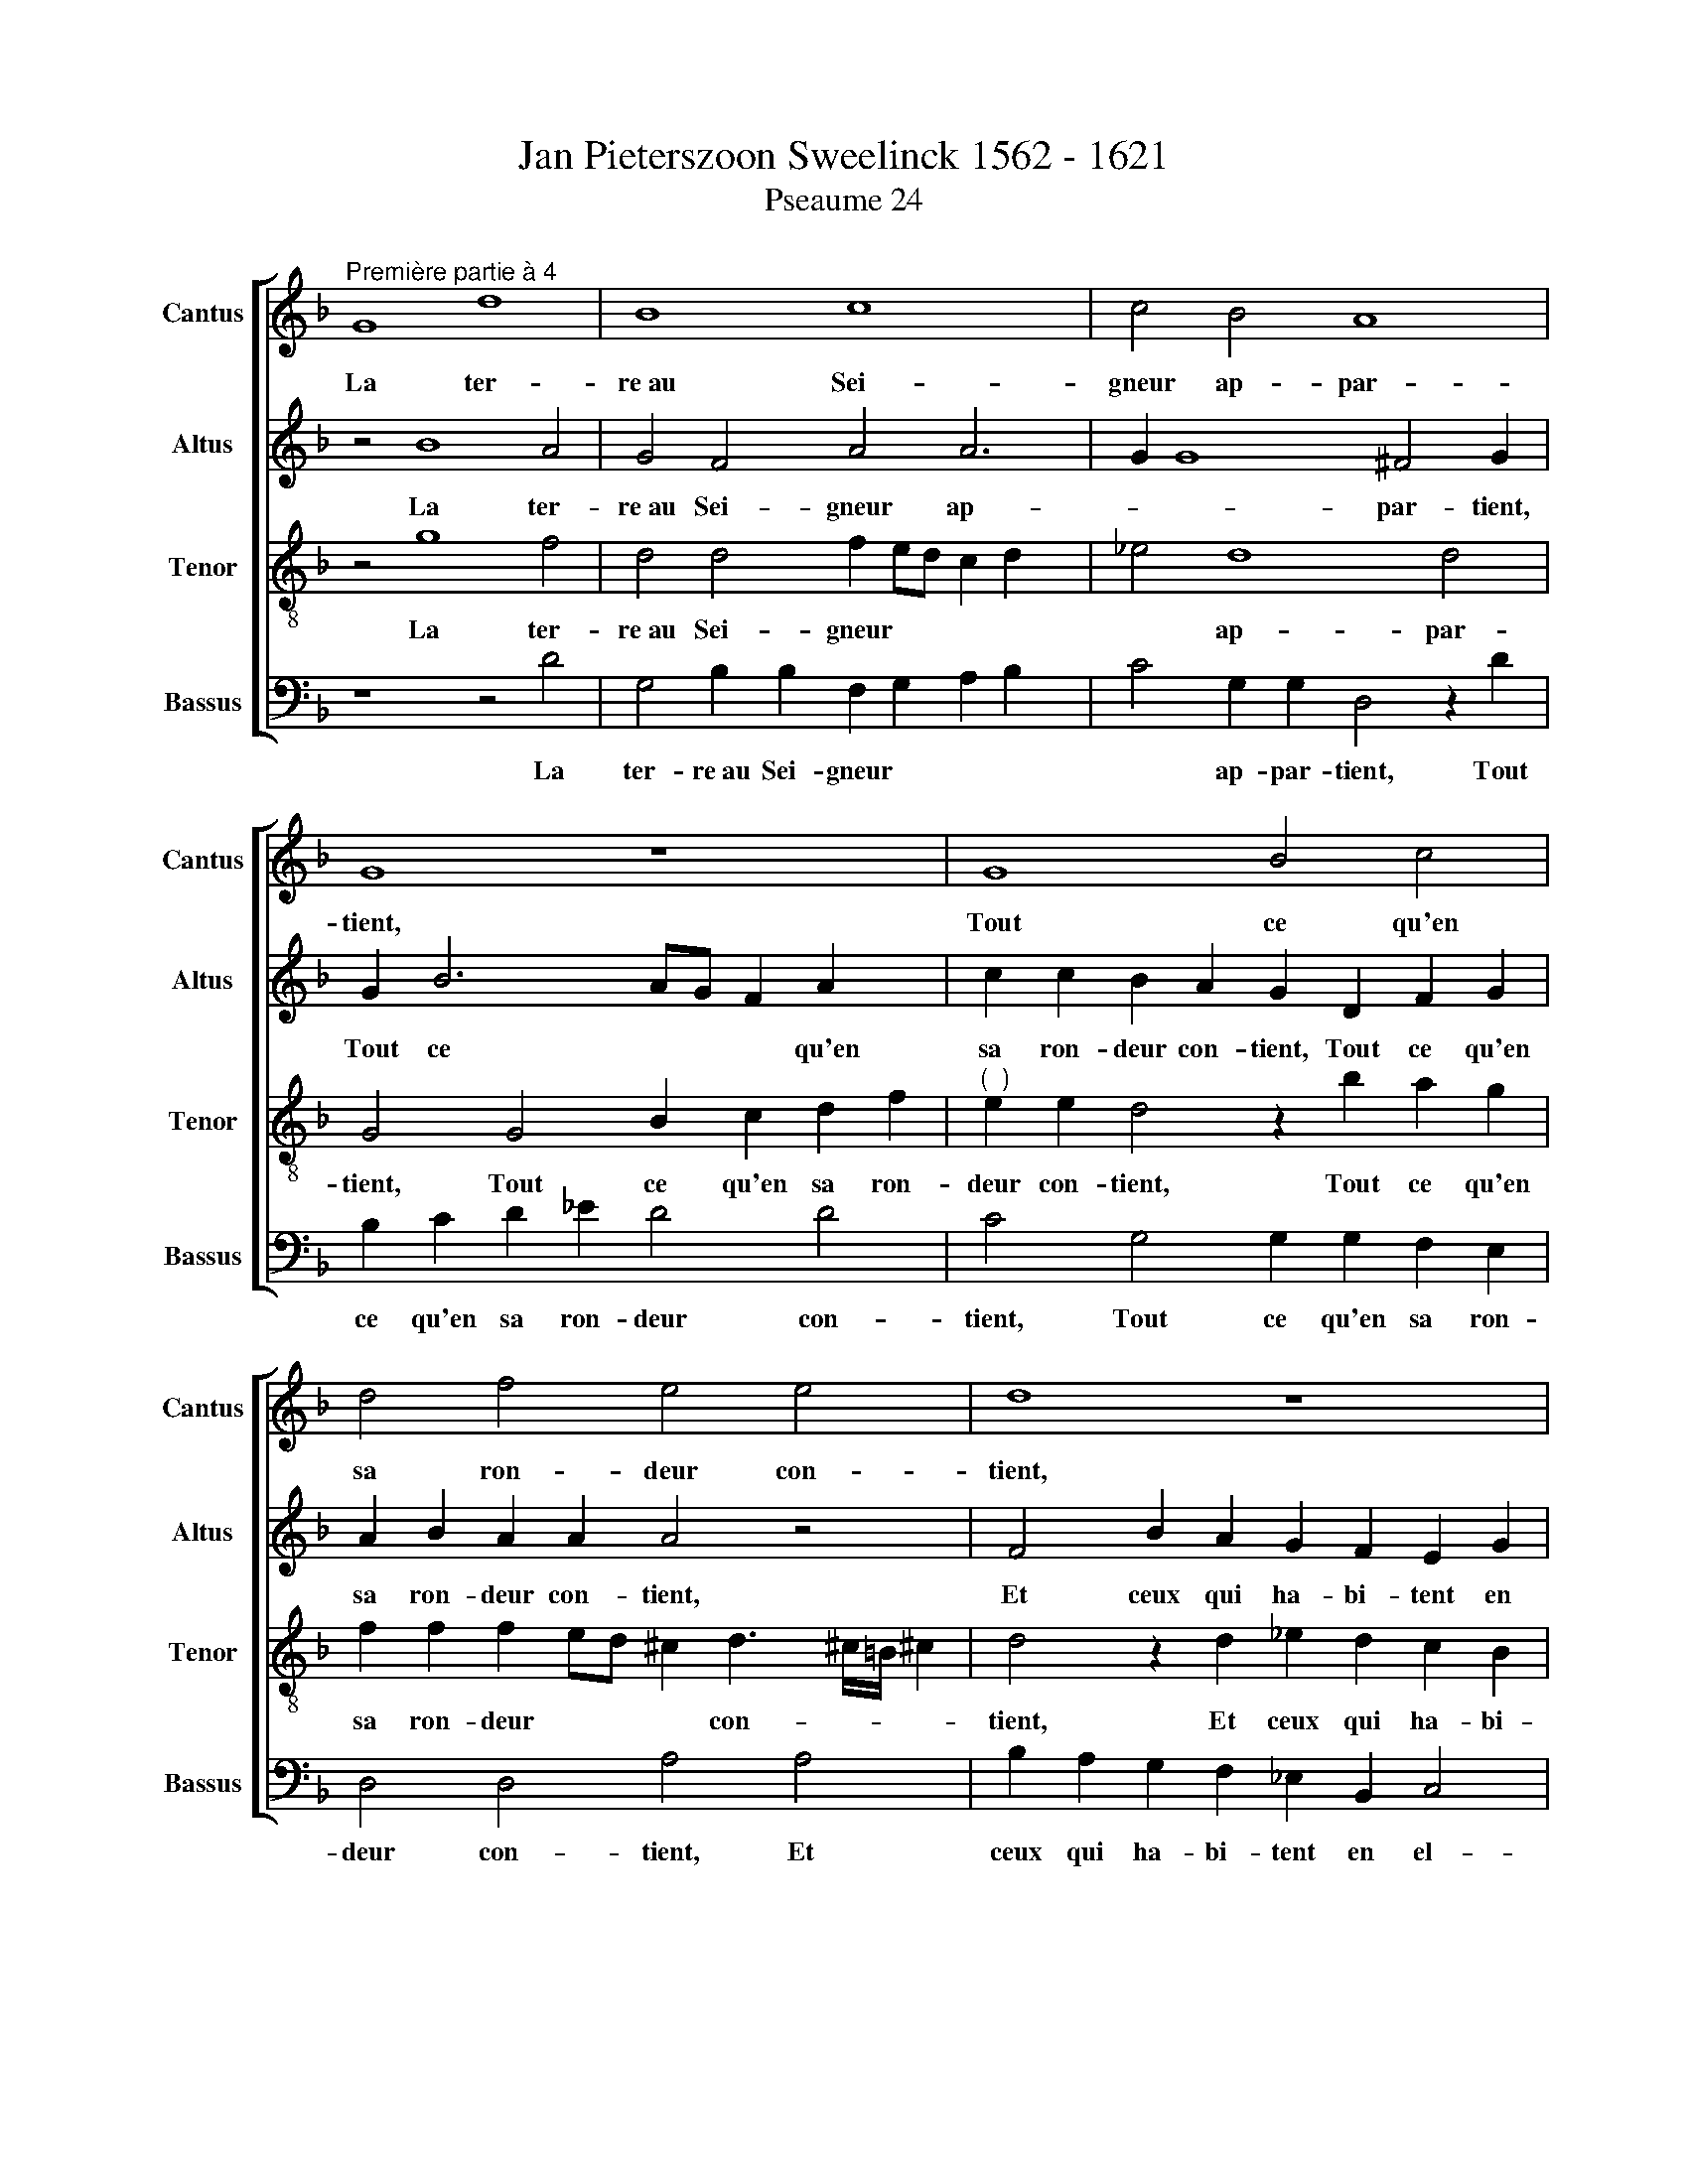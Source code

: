 X:1
T:Jan Pieterszoon Sweelinck 1562 - 1621
T:Pseaume 24
%%score [ 1 2 3 4 ]
L:1/8
M:none
K:F
V:1 treble nm="Cantus" snm="Cantus"
V:2 treble nm="Altus" snm="Altus"
V:3 treble-8 nm="Tenor" snm="Tenor"
V:4 bass nm="Bassus" snm="Bassus"
V:1
"^Première partie à 4" G8 d8 | B8 c8 x2 | c4 B4 A8 | G8 z8 | G8 B4 c4 | d4 f4 e4 e4 | d8 z8 | %7
w: La ter-|re~au Sei-|gneur ap- par-|tient,|Tout ce qu'en|sa ron- deur con-|tient,|
 d8 _e4 d4 | c4 B4 A4 G4 x2 | A8 G8 | z8 B8 x | B4 B4 c8 x | B4 A4 G8 | F8 z8 x2 | G8 d4 d4 | %15
w: Et ceux qui|ha- bi- tent en|el- le:|Sur|mer fon- de-|ment lui don-|na,|L'en- ri- chit|
 B4 d4 c8 x2 | B8 A8 | z8 d8 | c4 B4 A4 G4 | B4 c4 A8 | G8 z2 G2 G2 G2 x4 | g4 d2 d2 d2 d2 f6 | %22
w: et l'en- vi-|ron- na|De|main- te ri- vie-|re tres bel-|le. Mais sa mon-|ta- gne, Mais sa mon- ta-|
 d4 c2 =B2 c3 !courtesy!=B/A/ !courtesy!=B2 x2 | c2 B2 A4 A4 z2 A3 | G A2 F2 f3 e f2 d2 g2 g2 | %25
w: gne~est un sainct lieu, * * *|est un sainct lieu, Qui|vien- dra donc, Qui vien- dra donc au mont|
 ^f2 g2 d3 c d2 B2 G2 x2 | c6 A2 d2 d2 gfed x | cA d4 ^c2 d2 A2 B4 x3 | A2 d2 f4 d2 d2 d2 c2 | %29
w: de Dieu? Qui vien- dra donc au|mont de Dieu? au mont * * *|* * * de Dieu? Qui est-|ce, Qui est- ce qui là tien-|
 B4 A2 GF G2 A2 B2 G4 | G2 A2 G2 ^F2 G4 !courtesy!^F2 G3 | A B4 z2 A4 Bc x3 | d2 d2 d2 c2 B4 B6 | %33
w: dra pla- * * * * * ce?|qui là tien- dra pla- * ce?|* * L'hom- me de|mains et cur la- vé, L'hom-|
 FG A2 A2 A2 GF G2 F2 A4 | z2 c2 f2 f2 f2 e2 x4 | A4 z2 d2 cdec f2 c2 | d4 c6 G2 B2 d2 | %37
w: me de mains et cur, et * cur la- vé,|de mains et cur la-|vé, En va * * * * ni-|té non es- le- vé,|
 d2 A4 =B2 c3"^(  )" _B/A/ G4 | c2 B2 A2 G2 F4 f6 | e4 d4 c2 A4 A2 | f2 d4 G4 c4 B2 | %41
w: non es- le- vé, * * *|Et qui n'a ju- ré, Et|qui n'a ju- ré en|fal- la- ce, en fal|
 AG F2 A3 G G4 ^F2"^-" x16 |]"^Seconde partie à 3" z4 G2 d2 B4 c2 c2 | B2 A2 G4 G3 A B2 c2 | %44
w: * * * la- * * *|L'hom- me tel Dieu le|be- ni- ra: Dieu * * le|
 c2 =B2 c4 c2 c2"^(  )" _B2 A2 | G4 G2 g2 e4 f2 f2 | e2 d2 c3 B A4 A3 B | %47
w: be- ni- ra: Dieu le be- ni-|ra: L'hom- me tel Dieu le|be- ni- ra: * * Dieu *|
 c2 d2 d2 ^c2 d4"^(  )" =c2 c2 | B4 A4 G4 z4 x2 | G4 B2 c2 d4 f4 | e2 e2 d6 cB A4 | %51
w: * le be- ni- ra: Dieu le|be- ni- ra:|Dieu son Sau- veur le|mu- ni- ra, * * *|
 z8 z2 D2 F2 G2 | A2 f2 e2 e2 d4 d6 | _e2 d2 c2 B4 A2 G2 A4 | G2 D2 ^F2 G4 !courtesy!^F2 x6 | %55
w: Dieu son Sau-|veur le mu- ni- ra, De|mi- se- ri- cor- de~et cle- men-|ce, et cle- men- *|
 G2 d4 d2 B2 A2 G2 A2 | =B2 c4 !courtesy!=B2 c4 c2 d2 | c2 B2 A2 B2 c2 d4 ^c2 | d4 d2 f2 d2 c2 B4 | %59
w: ce, De mi- se- ri- cor- de~et|cle- men- * ce, De mi-|se- ri- cor- de~et cle- men- *|ce, De mi- se- ri- cor-|
 A2 G2 A4 G4 z4 | z2 c2 c2 c2 d3 c B3 A | G2 e2 e2 e2 f3 e d3 c | B2 B2 B2 B2 c3 B A3 G | %63
w: de~et cle- men- ce|Tel- le~est la ge- ne- ra- ti-|on, Tel- le~est la ge- ne- ra- ti-|on, Tel- le~est la ge- ne- ra- ti-|
 ^F4 z2 A2 d2 d2 B2 d2 | c2 B2 A4 F2 f2 f2 d4 | d2 c2 B2 A2 B4 A4 x2 | G2 A4 d4 c2 B2 x2 | %67
w: on, Cher- chant, cher- chant d'af-|fec- ti- on, Cher- chant, cher- chant|d'af- fec- ti- on, d'af- fec-|ti- on, O Dieu de|
 A4 G4 B2 c2 A4 | G4 z2 g4 f2 e2 d4 | c2 f4 e2 d4 c2 A2 x2 | B2 A2 d4 ^c2 d4 x2 | d6 c2 B2 A4 G2 | %72
w: Ja- cob, ta pre- sen-|ce, O Dieu de Ja-|cob, O Dieu de Ja- cob,|ta pre- sen- * ce,|O Dieu de Ja- cob,|
 c3 A Bcd_e d2 c2 c8 | =B2 A2"^-" x8 x8 |]"^Tierce partie à 4" z16 | z16 x2 | G8 c4 c2 c4 | %77
w: ta * * * * * * pre- sen-||||Haus- sez vos tes-|
 B2 d6 cB A2 A2 x4 | B4 d2 B4 A2 G2 c2 | A2 A2 a2 d4 d2 ^c4 | d8 z2 d2 f3 e | d2 B4 d4 c4 B4 | %82
w: tes grands * * * por-|taux, Huis e- ter- nels te-|nez- vous hauts, te- nez- vous|hauts Si en- tre-|ra, si en- tre- ra,|
 A4 G4 ^F2 G6 | ^FE !courtesy!^F4 G2 B2 B2 B2 x2 | c2 A2 ABcA Bcde f3 e | d2 d2 f4 z2 c2 c2 c2 | %86
w: le Roy de gloi-|* * * re, Qui- est ce|Roy tant glo * * * * * * * * *|* ri- eux? Qui- est ce|
 d4 c4 B6 AG | AGFG AB c3 B B4 A2 | B6 AG A4 z2 f2 | d2 f4 ed e4 e2 e2 | d6 d2 ^c8 | %91
w: Roy tant glo * *|* * * * * * * * * ri-|eux? * * * C'est|le fort * * * Dieu vic-|to- ri- eux,|
 z4 d2 e2 f2 g2 a2 gf | e4 d4 z4 d2 c2 | B2 A2 G2 AB c8 | =B8 z8 | z8 z2 A2 d2 A2 | %96
w: Le plus fort qu'en guer- re~on peut|croi- re, Le plus|fort qu'en guer- re~on peut croi-|re|Haus- sez vos|
 B4 G2 B4 A2 G4 | z4 G2 d4 A2 c6 x2 | c2 B4 A8 x2 | D2 d2 B3 c d2 f2 f2 e2 | %100
w: tes- tes grands por- taux,|Haus- sez vos tes-|tes grands por-|taux, Huis e- ter- nels, te- nez- vous,|
 a2 d2 cA d4 ^c=B !courtesy!^c2 c2 | d4 z2 d2 _e3 d"^(  )" c2 B2 x2 | A2 G2 A4 G8 | %103
w: te- nez * * * * * * vous,|hauts, Si en- tre- ra le|Roy de gloi- re,|
 z4 z2 B2 d3 c B2 c2 x | d2 A2 d4 =B8 x3 | z8 z4 z2 d2 | d4 G2 B4 A2 AGFE | DEFG A=Bcd efgf e2 e2 | %108
w: Si en- te- ra le|Roy de gloi- re,|Qui|est ce Roy tant glo * * *|* * * * * * * * * * * * * ri-|
 f4 z2 f2 f2 ed e2 ^f2 | g4 z2 G2 B2 B3 B A2 | dcde f2 f2 e4 z2 f2 | d2 d3 d e2 f2 d2 c2 c2 | %112
w: eux? tant glo- * * * ri-|eux? Le Dieu d'ar- mes vic-|to * * * * ri- eux, Le|Dieu d'ar- mes vic- to- ri- eux, vic-|
 BABc d2 B2 A4 z2 d2 | e2 c2 d3 e f2 e2 g4 | d2 d2 _e2 e2 d4 d2 d2 | =B2 B2 c2 d2 _e3 d c8 | %116
w: to * * * * ri- eux, C'est|luy qui est le Roy de gloi-|re, le Roy de gloi- re, C'est|luy qui est le Roy de gloi-|
 =B2 A2"^-" x8 x4 |] x16 |] %118
w: ||
V:2
 z4 B8 A4 | G4 F4 A4 A6 | G2 G8 ^F4 G2 | G2 B6 AG F2 A2 x2 | c2 c2 B2 A2 G2 D2 F2 G2 | %5
w: La ter-|re~au Sei- gneur ap-|* * par- tient,|Tout ce * * * qu'en|sa ron- deur con- tient, Tout ce qu'en|
 A2 B2 A2 A2 A4 z4 | F4 B2 A2 G2 F2 E2 G2 | ^F2 G4 !courtesy!^F2 G2 G2 B4 | %8
w: sa ron- deur con- tient,|Et ceux qui ha- bi- tent en|el- * * le, Et ceux|
 A4 G4"^(  )" F2 E2 D2 G4 | ^FE !courtesy!^F4 G2 D2 D2 D2 x2 | _E2 D2 C2 C2 B,3 C D4 x | %11
w: qui ha- bi- tent en el-|* * * le: Sur mer fon-|de- ment lui don- na, * *|
 z2 G2 G2 G2 A2 G3 G ^F2 x | G4"^(  )" F2 F2 B,3 A, G,4 | A,2 A2 A4 F2 A2 G2 F2 x2 | %14
w: Sur mer fon- de- ment lui don-|na, lui don- na, * *|L'en- ri- chit et l'en- vi- ron-|
 E3 D/C/ D4 B,2 B2 B4 | z2 G4 F2 A4 F2 A2 x2 | F2 D2 G2 F4 E2 F3 D | EF G2 F2 E2 F2 G2 A2 F2 | %18
w: na, * * * L'en- ri- chit|L'en- ri- chit et l'en-|vi- ron- na, L'en- ri- chit *|* * * et l'en- vi- ron- na De|
 E2 DC G2 D2 z8 | z2 G2 F2 ED E2 F4 F2 | _E3 D C4 =B,8 x4 | D8 A8 x2 | F8 G8 | G4 F4 E8 x | %24
w: main- te ri- vie- re|De main- te ri- vie- re tres|bel * * le.|Mais sa|mon- ta-|gne~est un sainct|
 D8 z8 x | D8 F4 G4 | A4 c4 =B4 B4 x | A8 z8 x3 | A8 B4 A4 | G4 F4 E4 D4 x2 | E8 D8 x | z8 F8 | %32
w: lieu,|Qui vien- dra|donc au mont de|Dieu?|Qui est- ce|qui là tien- dra|pla- ce?|L'hom-|
 F4 F4 G8 x2 | F4 E4 D8 x2 | C8 z8 | D8 A4 A4 | F4 A4 G8 | F8 E8 | z8 A8 x2 | G4 F4 E4 D4 | %40
w: me de mains|et cur la-|vé,|En va- ni-|té non es-|le- vé|Et|qui n'a ju- ré|
 F4 G4 E8 |"^-" x16- x14 |] x16 | D2 G2 B4 G2 G2 F2 E2 | D4 G,2 G2 E4 F2 F2 | E2 D2 C4 z2 G4 F2 | %46
w: en fal- la-|ce.||L'hom- me tel Dieu le be- ni-|ra: L'hom- me tel Dieu le|be- ni- ra: Dieu le|
 D2 =B,2 C4 G3 F/E/ D2 C2 | C2 =B,2 C4 D2 A2 F4 | G2 G2 F2 E2 D2 B4 A4 | G4 ^F2 G4 D4 x2 | %50
w: be- ni- ra: Dieu * * * le|be- ni- ra: L'hom- me tel|Dieu le be- ni- ra: Dieu le|be- ni- ra: Dieu|
 E2 F2 G4 B4 A2 A2 | G4 z4 D4 F2 G2 | A4 c4 B2 B2 A4 x2 | F4 G2 A2 B4 z2 B4 | %54
w: son Sau- veur le mu- ni-|ra, Dieu son Sau-|veur le mu- ni- ra,|le mu- ni- ra, De|
 c2 B2 A2 G4 ^F2 G2 F4 | G4 A2 B2 c4 x4 | B4 G2 B2 G2 F2 _E4 | D2 C2 D4 C4 F2 D2 | %58
w: mi- se- ri- cor- de~et cle- men-|ce, et cle- men-|ce, De mi- se- ri- cor-|de~et cle- men- ce De mi-|
 E2 E2 F2 G2 A4 G4 | ^F2 A4 A2"^(  )" =F2 E2 D2 E2 | ^F2 G4 !courtesy!^F2 G2 B2 B2 B2 | %61
w: se- ri- cor- de~et cle- men-|ce, De mi- se- ri- cor- de~et|cle- men- * ce, Tel- le~est la|
 c3 B A3 G F4 D4 | E2 G2 c3 B A3 G A4 | z4 G4 G2 G2 c3 B | A2 G2 ^F4 z8 x2 | z4 D4 A2 A2 F2 A2 x2 | %66
w: ge- ne- ra- ti- on, Tel-|le~est la ge- ne- ra- ti- on,|Tel- le~est la ge- ne-|ra- ti- on,|Cher- chant, cher- chant d'af-|
 G2 F2 E2 G2 F3 E D4 | z4 c4 B2 A2 G4 | F4 B4 G2 G4 ^F2 x2 | G2 B2 c2 G2 A4 G2 B2 x2 | %70
w: fec- ti- on, d'af- fec- ti- on,|O Dieu de Ja-|cob, ta pre- sen- *|ce, O Dieu de Ja- cob, de|
 A2 G2 z2 A2 G2 F2 E4 | D4 F2 G2 E4 D2 ^F2 | G2 D2 A4 F2 F2 A2 D2 x4 | %73
w: Ja- cob, O Dieu de Ja-|cob, ta pre- sen- ce, O|Dieu de Ja- cob, O Dieu de|
 E2 ^F2 G2 B4 G4 !courtesy!^F2 x4 |] G6"^(  )" FE"^-" x8 | z4 D4 F4 F2 F4 | %76
w: Ja- cob, ta pre- sen- *|ce. * *|Haus- sez vos tes-|
 D2 G2 F2 E4 z2 E2 E2 x2 | G2 D2 D2 A4 A4 D4 | B2 AG ^F2 G3 !courtesy!^F/E/ !courtesy!^F2 x4 | %79
w: tes grands por- taux, Haus- sez|vos tes- tes grands por- taux,|grands * * * por- * * *|
 G4 z2 G4 F4 E2 | D2 A2 A2 A2 G4 z4 | z2 A2 A3 G F4 z2 x2- x2 | x2 G4 F2 B2 G2 z4 | z16 | %84
w: taux, Huis e- ter-|nels te- nez- vous hauts,|Si en- tre- ra, le\_\_\_|Roi de gloi- re,||
 z2 A2 A2 A2 B2 G2 GABG | AGFE F2 F2 D8 | z2 B2 B2 B2 G2 A2 G3 F/E/ | DEFD E2 F4 ED E4 | %88
w: Qui- est ce Roy tant glo * * *|* * * * * ri- eux?|Qui- est ce Roy tant glo- * *|* * * * * ri- * * *|
 F4 C4 D4 C4 | B,4 D6 A4 A2 | B4 A4 c3 BAG x2- | x2 GF G2 G2 A3 G/F/ E4 | A2 G2 F2 G2 A4 A2 =B2 | %93
w: eux? tant glo- ri-|eux? C'est le fort|Dieu vic- to * * * *|* * * ri- eux, * * *|Le plus fort qu'en guer- re~on peut|
 c2 G2 z2 d4 c2"^(  )" B2 A2 | G4 G6 G2 ^F4 | G4 z2 D2 G2 E2 F4 | D2 D4 CB, A,4 A,4 | %97
w: croi- re, Le plus fort qu'en|guer- re~on peut croi-|re Haus- sez vos tes-|tes grands * * * por-|
 D4 z2 D2 F2 C2 _E8 | D2 D2 F6 C2 _E4 | D2 G4 ^FE !courtesy!^F2 F2 x4 | G4 z2 G2 F3 G A2 A2 | %101
w: taux, Haus- sez vos tes-|tes Haus- sez vos tes-|tes grands * * * por-|taux, Huis e- ter- nels, te-|
 A2 B2 A2 A2 G4 E2 A4 | A2 B3 A G2 G2 A2 G2 x2 | ^F2 G4 !courtesy!^F2 G4 z2 D2 x | %104
w: nez- vous hauts, te- nez- vous hauts,|Si en- tre- ra le Roy de|gloi * * re, Si|
"^(  )" F3 E D4 z2 D2 D2 G2 x3 | G2 ^FE !courtesy!^F4 G4 z2 G2 | G4 E2 F4 D2 DCB,A, | %107
w: en- tre- ra le Roy de|gloi * * * re, Qui|est ce Roy tant glo * * *|
 G,A,B,C DCDE F2 C2 F4 | F2 F4 E2 G2 C2 C3 B, | A,2 B,C DEFG ABcB A2 A2 | B8 z4 z2 F2 | %111
w: * * * * * * * * * ri- eux?|Qui est ce Roy tant glo- *|* * * * * * * * * * * * ri-|eux? Le|
 B2 B3 B A2 AGAB c2 A2 | G2 G2 F2 G2 C2 F2 EDEF | G2 _E2 D4 z2 F2 A2 F2 | G2 A2 B2 G2 A4 D4 | %115
w: Dieu d'ar- mes vic- to * * * * ri-|eux, Le Dieu d'ar- mes vic- to * * *|* ri- eux, C'est lui qui|est le Roy de gloi- re,|
 G4 G6 G2 ^F4 x4 | G2 D2 _E2 D2 C2 D2 !courtesy!_E4 |]"^-" x8- x8 |] %118
w: le Roy de gloi-|re, qui est le Roy de gloi-|re.|
V:3
 z4 g8 f4 | d4 d4 f2 ed c2 d2 x2 | _e4 d8 d4 | G4 G4 B2 c2 d2 f2 |"^(  )" e2 e2 d4 z2 b2 a2 g2 | %5
w: La ter-|re~au Sei- gneur * * * *|* ap- par-|tient, Tout ce qu'en sa ron-|deur con- tient, Tout ce qu'en|
 f2 f2 f2 ed ^c2 d3 !courtesy!^c/=B/ !courtesy!^c2 | d4 z2 d2 _e2 d2 c2 B2 | A2 G2 A4 G4 z4 | %8
w: sa ron- deur * * * con- * * *|tient, Et ceux qui ha- bi-|tent en el- le:|
 z2 c2 _e2 d4 c2 =B4 x2 | c2 A2 d4 G8 | z4 f4 f2 f2 g2 f3 | f _e2 d4 z8 z2 | %12
w: Et ceux qui ha- bi-|tent en el- le:|Sur mer fon- de- ment|lui don- na,|
 d2 d2 d2 _e2 d3 d c2 x2 | d4 z4 z8 x2 | z4 G2 g2 g4 d2 g2 | f2 _e2 d4 f2 f2 a4 x2 | %16
w: Sur mer fon- de- ment lui don-|na,|L'en- ri- chit et l'en-|vi- ron- na, L'en- ri- chit|
 d2 f2 _e2 d2 c4 z4 | A2 d4 c4 B2 A4 | z4 z2 g2 f2 ed e4 | d4 z4 c4 A2 GF | c2 G3 G _e2 d8 x4 | %21
w: et l'en- vi- ron- na|et l'en- vi- ron- na|De main- te ri- vie-|re De main- te ri-|vie- re tres bel- le.|
 z2 B2 B2 B2 f4 f2 g2 x2 | a4 d2 f4 e2 d4 | c4 d6 d2 c4 x | f4 a3 g a2 f4 b2 x | %25
w: Mais sa mon- ta- gne~est un|sainct lieu, est un sainct|lieu, est un sainct|lieu, Qui vien- dra donc au|
 a2 a2 b2 B3 A B2 G2 B2 | F2 f3 e ^f2 g4 d2 g3 |"^(  )" ffe/d/ e2 e2 d4 z2 d2 f4 | %28
w: mont de Dieu? Qui vien- dra donc au|Dieu? Qui vien- dra donc au mont|* * * * * de Dieu? Qui est-|
 d2 d2 g4 f2 f2 x4 | B2 c2 d4 c4 B4 x2 | z2 c4 B2 A2 G2 A4 x | G8 z8 | z8 z2 d4 Bc x2 | %33
w: ce, Qui est- ce qui|là tien- dra pla- ce?|qui là tien- dra pla-|ce?|L'hom- me de|
 d2 d2 d2 c2 B4 B4 x2 | A2 A2 A2 G2 A2 d2 d2 c2 | f2 f2 f4 z4 z2 f2 | defd f2 f2 e4 d2 G2 | %37
w: mains et cur la- vé, de|mains et cur la- vé, de mains et|cur la- vé, En|va * * * * ni- té non es-|
 B2 d2 z4 g2 f2 e2 d2 | x12- x2 x2 x2 | z4 a6 e2 f2 e2 | d3 cBA G2 z4 G2 A2 | %41
w: le- vé Et qui n'a ju-|ré|Et qui n'a ju-|ré * * * * Et qui|
 B2 c2 d2 A2 B4 A4 x14 |]"^-" x16 | z16 | G2 d2 B4 c2 c2 B2 A2 | G4 g2 g2 f2 e2 d4 | %46
w: n'a ju- ré en fal- la-|||L'hom- me tel Dieu le be- ni-|ra: Dieu le be- ni- ra:|
 G2 g2 e4 c2 c2 B2 A2 | G4 A2 a2 f4 d2 d2 | c2 B2 A4 B2 d2 f4 x2 | d2 B2 c2 d2 G8 | z16 | %51
w: L'hom- me tel Dieu le be- ni-|ra: L'hom- me tel Dieu le|be- ni- ra: L'hom- me tel|Dieu le be- ni- ra:||
 z4 G4 B2 c2 d4 | f4 e2 e2 d8 x2 | z2 d2 c2 c2 B8 x2 | z8 z4 d2 _e2 x2 | d2 c2 B4 A2 G2 A4 | x16- | %57
w: Dieu son Sau- veur|le mu- ni- ra,|le mu- ni- ra,|De mi-|se- ri- cor- de~et cle- men-|ce,|
 x4 x4 z2 A4 B2 | A2 G2 F4 f2 f2 e4 | x16- | x4 x4 z2 g2 g2 g2 | a3 g f3 e d2 B2 B2 B2 | %62
w: De mi-|se- ri- cor- de~et cle- men-|ce,|Tel- le~est la|ge- ne- ra- ti- on, Tel- le~est la|
 c3 B A3 G F2 f2 f2 f2 | g3 f _e3 d c8 | d8 z2 d2 g2 g2 x2 | e2 g2 f2 e2 d8 x2 | %66
w: ge- ne- ra- ti- on, Tel- le~est la|ge- ne- ra- ti- on,|* Cher- chant, cher-|chant d'af- fec- ti- on,|
 z4 z2 G2 d2 d2 B2 d2 | c2 B2 A4 B4 c2 G2 | d4 _e2 e4 c2 d4 x2 | G4 z4 z4 z2 g2 x2 | %70
w: Cher- chant, cher- chant d'af-|fec- ti- on, O Dieu de|Ja- cob, ta pre- sen-|ce, O|
 f2 e2 d4 G4 z2 A2 | f2 d3 cBA G2 A2 d4 | z8 d4 c2 B2 x4 | A4 G4 B2 c2 A4 x4 |]"^-" x8- x8 | %75
w: Dieu de Ja- cob, ta|pre- sen- * * * * * ce,|O Dieu de|Ja- cob, ta pre- sen-|ce.|
 z16 x2 | z4 d4 g4 g2 g4 | e2 g6 fe f2 e2 g4 | g2 fe d4 d4 x4 | d8 z4 z2 g2 | %80
w: |Haus- sez vos tes-|tes grands por * * * taux,|grands * * * por-|taux Huis|
 f2 e2 d4 z2 g2 g2 g2 | f2 d2 f3 e d2 B2 d3 c x2 | B2 G2 B3 A G4 G4 | _e4 d4 c4 =B4 | c2 c2 c4 d8 | %85
w: e- ter- nels te- nez- vous|hauts, Si en- tre- ra, si en- tre-|ra, si en- tre- ra, si|en- tre- ra, le|Roy de gloi- re,|
 z8 z2 f2 f2 f2 | g2 f2 defd ec f4 e2 | f4 z4 z2 B2 B2 B2 | c3 B A2 G2 F8 | z2 d2 G2 g4 fe f4 | %90
w: Qui- est ce|Roy tant glo * * * * * * ri-|eux, Qui- est ce|Roy tant glo ri- eux?|C'est le fort * * *|
 f2 d2 f2 f2 g4 z4 | z8 z4 a2 g2 | f2 e2 d4 d2 e2 f4 | g4 g2 d2 e2 f2 g4 | d4 e4 a8 | d8 z8 | %96
w: Dieu vic- to- ri- eux,|Le plus|fort qu'en guer- re~on peut croi-|re, Le plus fort qu'en guer-|re~on peut croi-|re|
 G8 d8 | B8 c8 x4 | c4 B4 A8 | G8 z8 | G8 B4 c4 | d4 f4 e4 e4 x2 | d8 z8 | d8 _e4 d4 x | %104
w: Haus- sez|vos tes-|tes grands por-|taux,|Huis e- ter-|nels, te- nez- vous|hauts,|Si en- tre-|
 c4 B4 A4 G4 x3 | A8 G8 | z8 B8 | B4 B4 c8 | B4 A4 G8 | F8 z8 | G8 d4 d4 | B4 d4 c8 | B8 A8 | %113
w: ra le Roy de|gloi- re,|Qui|est ce Roy|tant glo- ri-|eux?|Le Dieu d'ar-|mes vic- to-|ri- eux,|
 z8 d8 | c4 B4 A4 G4 | B4 c4 A8 x4 |"^-" x16- |] x8 x8 |] %118
w: C'est|luy qui est le|Roy de gloi-|re.||
V:4
 z8 z4 D4 | G,4 B,2 B,2 F,2 G,2 A,2 B,2 x2 | C4 G,2 G,2 D,4 z2 D2 | B,2 C2 D2 _E2 D4 D4 | %4
w: La|ter- re~au Sei- gneur * * *|* ap- par- tient, Tout|ce qu'en sa ron- deur con-|
 C4 G,4 G,2 G,2 F,2 E,2 | D,4 D,4 A,4 A,4 | B,2 A,2 G,2 F,2 _E,2 B,,2 C,4 | D,8 z2 C,2 D,2 E,2 | %8
w: tient, Tout ce qu'en sa ron-|deur con- tient, Et|ceux qui ha- bi- tent en el-|le: Et ceux qui|
 F,4 G,2 G,G, D,4 G,4 x2 | z8 B,4 B,2 B,2 | C2 B,3 B, A,2 D4 B,4 x | G,4 G,2 B,2 F,2 G,2 A,4 x | %12
w: ha- bi- tent en el- le:|Sur mer fon-|de- ment lui don- na, Sur|mer fon- de- ment lui don-|
 G,4 D,2 D,2 G,4 _E,2 E,2 | D,4 D,2 D2 D4 B,2 D4 | C4 B,2 G,4 G,2 G,2 D,2 | %15
w: na, fon- de- ment lui don-|na, L'en- ri- chit et l'en-|vi- ron- na et l'en- vi-|
 _E,2 B,,4 z2 F,4 F,2 B,4 | G,2 B,2 F,2 A,4 D2 x4 | C2 B,2 A,4 z2 G,2 F,2 E,D, | %18
w: ron- na, L'en- ri- chit,|L'en- ri- chit et l'en-|vi- ron- na De main- te ri-|
 A,4 G,2 G,2 D2 A,2 z2 C2 | B,2 A,G, A,4 A,2 F,2 C4 | C,3 D, _E,3 F, x12- | %21
w: vie- re tres bel- le. De|main- te ri- vie- re tres bel-|le, * * * *|
 x2 x2 z2 D,2 D,2 D,2 D4 x2 | B,2 A,2 G,4 G,4 x4 | z4 F,2 G,2 A,8 x | D,4 z2 D3 C D2 B,2 G,2 x | %25
w: Mais sa mon- ta-|gne~est un sainct lieu,|est un sainct|lieu, Qui vien- dra donc au|
 D2 D,2 G,4 z2 D3 C D2 | C2 F,2 A,2 A,2 G,4 G,4 x | A,2 D,2 A,4 z2 ^F,2 G,4 x3 | D,8 z2 G,2 x4- | %29
w: mont de Dieu? Qui vien- dra|donc au mont de Dieu? au|mont de Dieu? Qui est-|ce Qui est-|
 x4 D,2 D,2 E,2 F,2 G,4 x2 | C,8 D,8 x | z2 D4 B,C D2 D2 D2 C2 | B,2 B,2 B,2 A,2 G,8 x2 | %33
w: ce qui là tien- dra|pla- ce?|L'hom- me de mains et cur la-|vé, et cur la- vé,|
 z8 z2 G,4 D,E, x2 | F,2 F,2 F,2 E,2 D,E,F,G, A,4 | z4 z2 B,2 A,B,CA, D2 A,2 | %36
w: L'hom- me de|mains et cur la- vé, * * * *|En va * * * * ni-|
 B,2 B,2 F,2 A,2 C2 C2 G,2 B,2 | D2 D2 D,2 D2 C4 C2 B,2 | A,2 G,2 F,4 F,2 G,2 A,2 B,2 x2 | %39
w: té non es- le- vé non es- le-|vé, non es- le- vé, Et qui|n'a ju- ré, Et qui n'a ju-|
 C2 C,2 F,4 A,4 D,4 | z8 C,2 D,2 E,2 F,2 | G,4 D,4 B,,4 D,4 x14 |]"^-" x16 | z16 | z16 | z16 | %46
w: ré en fal- la- ce,|Et qui n'a ju-|ré en fal- la-|||||
 z16 | z16 | z16 x2 | z16 | z16 | z16 | z16 x2 | z18 | z18 | z12 x4 | z16 | z16 | z16 | z16 | z16 | %61
w: |||||||||||||||
 z16 | z16 | z16 | z16 x2 | z18 | z16 | z14 x2 | z16 x2 | z18 | z16 | z14 x2 | z16 x4 | z20 |] %74
w: |||||||||||||
 z12 x4 | G,8 D8 x2 | B,8 C8 x2 | C4 B,4 A,8 x2 | G,8 z8 | G,8 B,4 C4 | D4 F4 E4 E4 | D8 z8 x2 | %82
w: |Haus- sez|vos tes-|tes grands por-|taux,|Huis e- ter-|nels te- nez- vous|hauts,|
 D8 _E4 D4 | C4 B,4 A,4 G,4 | A,8 G,8 | z8 B,8 | B,4 B,4 C8 | B,4 A,4 G,8 | F,8 z8 | G,8 D4 D4 | %90
w: Si en- tre-|ra, le Roy de|gloi- re,|Qui-|est ce Roy|tant glo- ri-|eux?|C'est le fort|
 B,4 D4 C8 | B,8 A,8 | z8 D8 | C4 B,4 A,4 G,4 | B,4 C4 A,8 | G,8 z2 G,2 D2 A,2 | %96
w: Dieu vic- to-|ri- eux,|Le|plus fort qu'en guer-|re~on peut croi-|re, Haus- sez vos|
 B,4 B,2 G,4 ^F,E, F,2 F,2 | G,8 F,4 C2 C,2 x4 | _E,2 F,2 G,2 G,2 D,4 z4 | z8 z4 D4 | %100
w: tes- tes grands * * * por-|taux, Haus- sez vos|tes- tes grands por- taux,|Huis|
 B,3 C D4 z2 D2 A,3 G, | ^F,2 G,2 A,2 G,"^(  )"=F, G,2 E,2 A,4 x2 | z4 G,4 C3 B, F,2 G,2 | %103
w: e- ter- nels, Huis e- ter-|nels, te- nez- * * * vous hauts|Si en- tre- ra le|
 D,4 D,2 D3 C/B,/ C3 B,/A,/ B,3 | %104
w: Roy de gloi- * * * * * *|
 A,/G,/ A,3 G,/^F,/ G,3 !courtesy!^F,/E,/ !courtesy!^F,2 G,2 _E,2 D,4 | D,4 z2 D2 D4 x4 | %106
w: * * * * * * * * * re, de gloi-|re, Qui est|
 =B,2 C4 A,2 DC"^(  )"_B,A, G,2 G,2 | D2 G,2 G,4 F,2 F,4 A,2 | B,2 D2 C4 C,4 C,2 C,2 | %109
w: ce Roy tant glo- * * * * ri-|eux? Qui est ce Roy tant|glo- ri- eux? Qui est ce|
 D,2 D,2 B,,C,D,E, F,G,A,B, C2 D2 | D3 _E DCB,A, G,4 z4 | z4 z2 D,2 A,2 A,3 A, F,2 | %112
w: Roy tant glo * * * * * * * * ri-|eux? * * * * * *|Le Dieu d'ar- mes vic-|
 G,F,G,A, B,2 G,2 F,4 z2 A,2 | G,F,G,A, B,2 G,2 D,4 z4 | z8 z2 C2 B,2 A,2 | %115
w: to * * * * ri- eux, vic-|to * * * * ri- eux,|C'est luy qui|
 G,2 F,2 _E,2 C,2 D,4 D,4 x4 | z2 G,2 C,2 =B,,2 C,2 C,2 C,4 |]"^-" x8- x8 |] %118
w: est le Roy de gloi- re,|qui est le Roy de gloi-|re.|

